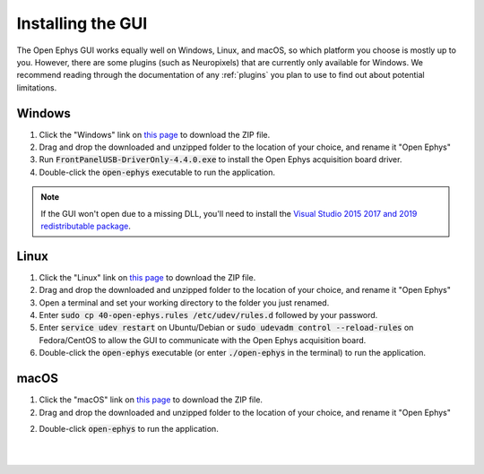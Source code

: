 .. _installingthegui:
.. role:: raw-html-m2r(raw)
   :format: html

Installing the GUI
=====================

The Open Ephys GUI works equally well on Windows, Linux, and macOS, so which platform you choose is mostly up to you. However, there are some plugins (such as Neuropixels) that are currently only available for Windows. We recommend reading through the documentation of any :ref:`plugins` you plan to use to find out about potential limitations.

Windows
########
1. Click the "Windows" link on `this page`_ to download the ZIP file.

2. Drag and drop the downloaded and unzipped folder to the location of your choice, and rename it "Open Ephys"

3. Run :code:`FrontPanelUSB-DriverOnly-4.4.0.exe` to install the Open Ephys acquisition board driver. 

4. Double-click the :code:`open-ephys` executable to run the application.

.. note:: If the GUI won't open due to a missing DLL, you'll need to install the `Visual Studio 2015 2017 and 2019 redistributable package`_.

Linux
######

1. Click the "Linux" link on `this page`_ to download the ZIP file.

2. Drag and drop the downloaded and unzipped folder to the location of your choice, and rename it "Open Ephys"

3. Open a terminal and set your working directory to the folder you just renamed.

4. Enter :code:`sudo cp 40-open-ephys.rules /etc/udev/rules.d` followed by your password.

5. Enter :code:`service udev restart` on Ubuntu/Debian or :code:`sudo udevadm control --reload-rules` on Fedora/CentOS to allow the GUI to communicate with the Open Ephys acquisition board.

6. Double-click the :code:`open-ephys` executable (or enter :code:`./open-ephys` in the terminal) to run the application.


macOS
######

1. Click the "macOS" link on `this page`_ to download the ZIP file.

2. Drag and drop the downloaded and unzipped folder to the location of your choice, and rename it "Open Ephys"

2. Double-click :code:`open-ephys` to run the application.

|
|

.. _this page: https://open-ephys.org/gui
.. _Visual Studio 2015 2017 and 2019 redistributable package: https://support.microsoft.com/en-us/help/2977003/the-latest-supported-visual-c-downloads

